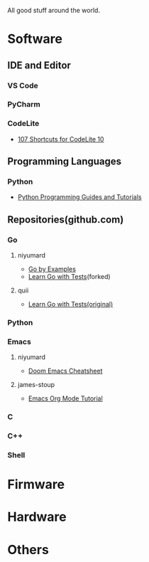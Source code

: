 #+TITLE Good Stuff

All good stuff around the world.

* Software
** IDE and Editor
*** VS Code
*** PyCharm
*** CodeLite
- [[https://shortcutworld.com/CodeLite/win/CodeLite_10_Shortcuts][107 Shortcuts for CodeLite 10]]
** Programming Languages
*** Python
- [[https://www.pythoncentral.io/][Python Programming Guides and Tutorials]]
** Repositories(github.com)
*** Go
**** niyumard
- [[https://github.com/niyumard/gobyexample][Go by Examples]]
- [[https://github.com/niyumard/learn-go-with-tests][Learn Go with Tests]](forked)
**** quii
- [[https://github.com/quii/learn-go-with-tests][Learn Go with Tests(original)]]
*** Python

*** Emacs
**** niyumard
- [[https://github.com/niyumard/Doom-Emacs-Cheat-Sheet][Doom Emacs Cheatsheet]]
**** james-stoup
- [[https://github.com/james-stoup/emacs-org-mode-tutorial/tree/main][Emacs Org Mode Tutorial]]
*** C
*** C++
*** Shell
* Firmware

* Hardware

* Others
